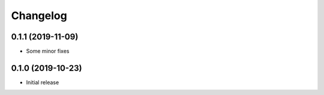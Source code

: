 Changelog
=========

0.1.1 (2019-11-09)
------------------

- Some minor fixes


0.1.0 (2019-10-23)
------------------

- Initial release
